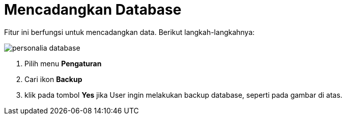 = Mencadangkan Database

Fitur ini berfungsi untuk mencadangkan data. Berikut langkah-langkahnya:

image::../images-personalia/personalia-database.png[align="center"]

1. Pilih menu *Pengaturan*
2. Cari ikon *Backup*
3. klik pada tombol *Yes* jika User ingin melakukan backup database, seperti pada gambar di atas.